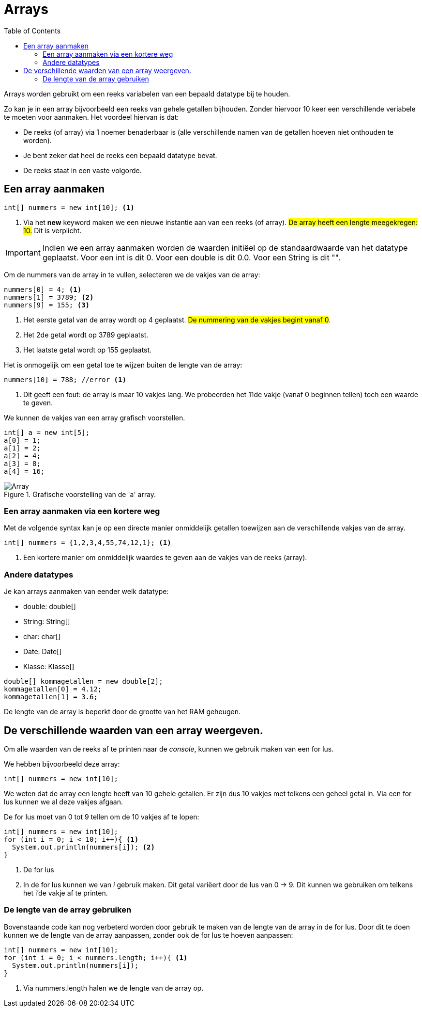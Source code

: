 :lib: pass:quotes[_library_]
:libs: pass:quotes[_libraries_]
:j: Java
:fs: functies
:f: functie
:m: method
:source-highlighter: rouge
:icons: font

= Arrays
//Author Mark Nuyts
//v0.1
:toc: left
:toclevels: 4

Arrays worden gebruikt om een reeks variabelen van een bepaald datatype bij te houden.

Zo kan je in een array bijvoorbeeld een reeks van gehele getallen bijhouden.
Zonder hiervoor 10 keer een verschillende veriabele te moeten voor aanmaken.
Het voordeel hiervan is dat:

* De reeks (of array) via 1 noemer benaderbaar is (alle verschillende namen van de getallen hoeven niet onthouden te worden).
* Je bent zeker dat heel de reeks een bepaald datatype bevat.
* De reeks staat in een vaste volgorde.

== Een array aanmaken

[source,java]
----
int[] nummers = new int[10]; <1>
----
<1> Via het *new* keyword maken we een nieuwe instantie aan van een reeks (of array). ##De array heeft een lengte meegekregen: 10.## Dit is verplicht.

[IMPORTANT]
====
Indien we een array aanmaken worden de waarden initiëel op de standaardwaarde van het datatype geplaatst.
Voor een int is dit 0. Voor een double is dit 0.0. Voor een String is dit "".
====

Om de nummers van de array in te vullen, selecteren we de vakjes van de array:
[source,java]
----
nummers[0] = 4; <1>
nummers[1] = 3789; <2>
nummers[9] = 155; <3>
----
<1> Het eerste getal van de array wordt op 4 geplaatst. ##De nummering van de vakjes begint vanaf 0##.
<2> Het 2de getal wordt op 3789 geplaatst.
<3> Het laatste getal wordt op 155 geplaatst.

Het is onmogelijk om een getal toe te wijzen buiten de lengte van de array:
[source,java]
----
nummers[10] = 788; //error <1>
----
<1> Dit geeft een fout: de array is maar 10 vakjes lang. We probeerden het 11de vakje (vanaf 0 beginnen tellen) toch een waarde te geven.

We kunnen de vakjes van een array grafisch voorstellen.

[source,java]
----
int[] a = new int[5];
a[0] = 1;
a[1] = 2;
a[2] = 4;
a[3] = 8;
a[4] = 16;
----

.Grafische voorstelling van de 'a' array.
image::array.gif[Array]

=== Een array aanmaken via een kortere weg

Met de volgende syntax kan je op een directe manier onmiddelijk getallen toewijzen aan de verschillende vakjes van de array.
[source,java]
----
int[] nummers = {1,2,3,4,55,74,12,1}; <1>
----
<1> Een kortere manier om onmiddelijk waardes te geven aan de vakjes van de reeks (array).

=== Andere datatypes

Je kan arrays aanmaken van eender welk datatype:

* double: double[]
* String: String[]
* char: char[]
* Date: Date[]
* Klasse: Klasse[]

[source,java]
----
double[] kommagetallen = new double[2];
kommagetallen[0] = 4.12;
kommagetallen[1] = 3.6;
----

De lengte van de array is beperkt door de grootte van het RAM geheugen.

== De verschillende waarden van een array weergeven.

Om alle waarden van de reeks af te printen naar de _console_, kunnen we gebruik maken van een for lus.

We hebben bijvoorbeeld deze array:
[source,java]
----
int[] nummers = new int[10];
----

We weten dat de array een lengte heeft van 10 gehele getallen.
Er zijn dus 10 vakjes met telkens een geheel getal in.
Via een for lus kunnen we al deze vakjes afgaan.

De for lus moet van 0 tot 9 tellen om de 10 vakjes af te lopen:

[source,java]
----
int[] nummers = new int[10];
for (int i = 0; i < 10; i++){ <1>
  System.out.println(nummers[i]); <2> 
}
----
<1> De for lus
<2> In de for lus kunnen we van _i_ gebruik maken. Dit getal variëert door de lus van 0 -> 9. Dit kunnen we gebruiken om telkens het i'de vakje af te printen.

=== De lengte van de array gebruiken

Bovenstaande code kan nog verbeterd worden door gebruik te maken van de lengte van de array in de for lus.
Door dit te doen kunnen we de lengte van de array aanpassen, zonder ook de for lus te hoeven aanpassen:

[source,java]
----
int[] nummers = new int[10];
for (int i = 0; i < nummers.length; i++){ <1>
  System.out.println(nummers[i]); 
}
----
<1> Via nummers.length halen we de lengte van de array op.


